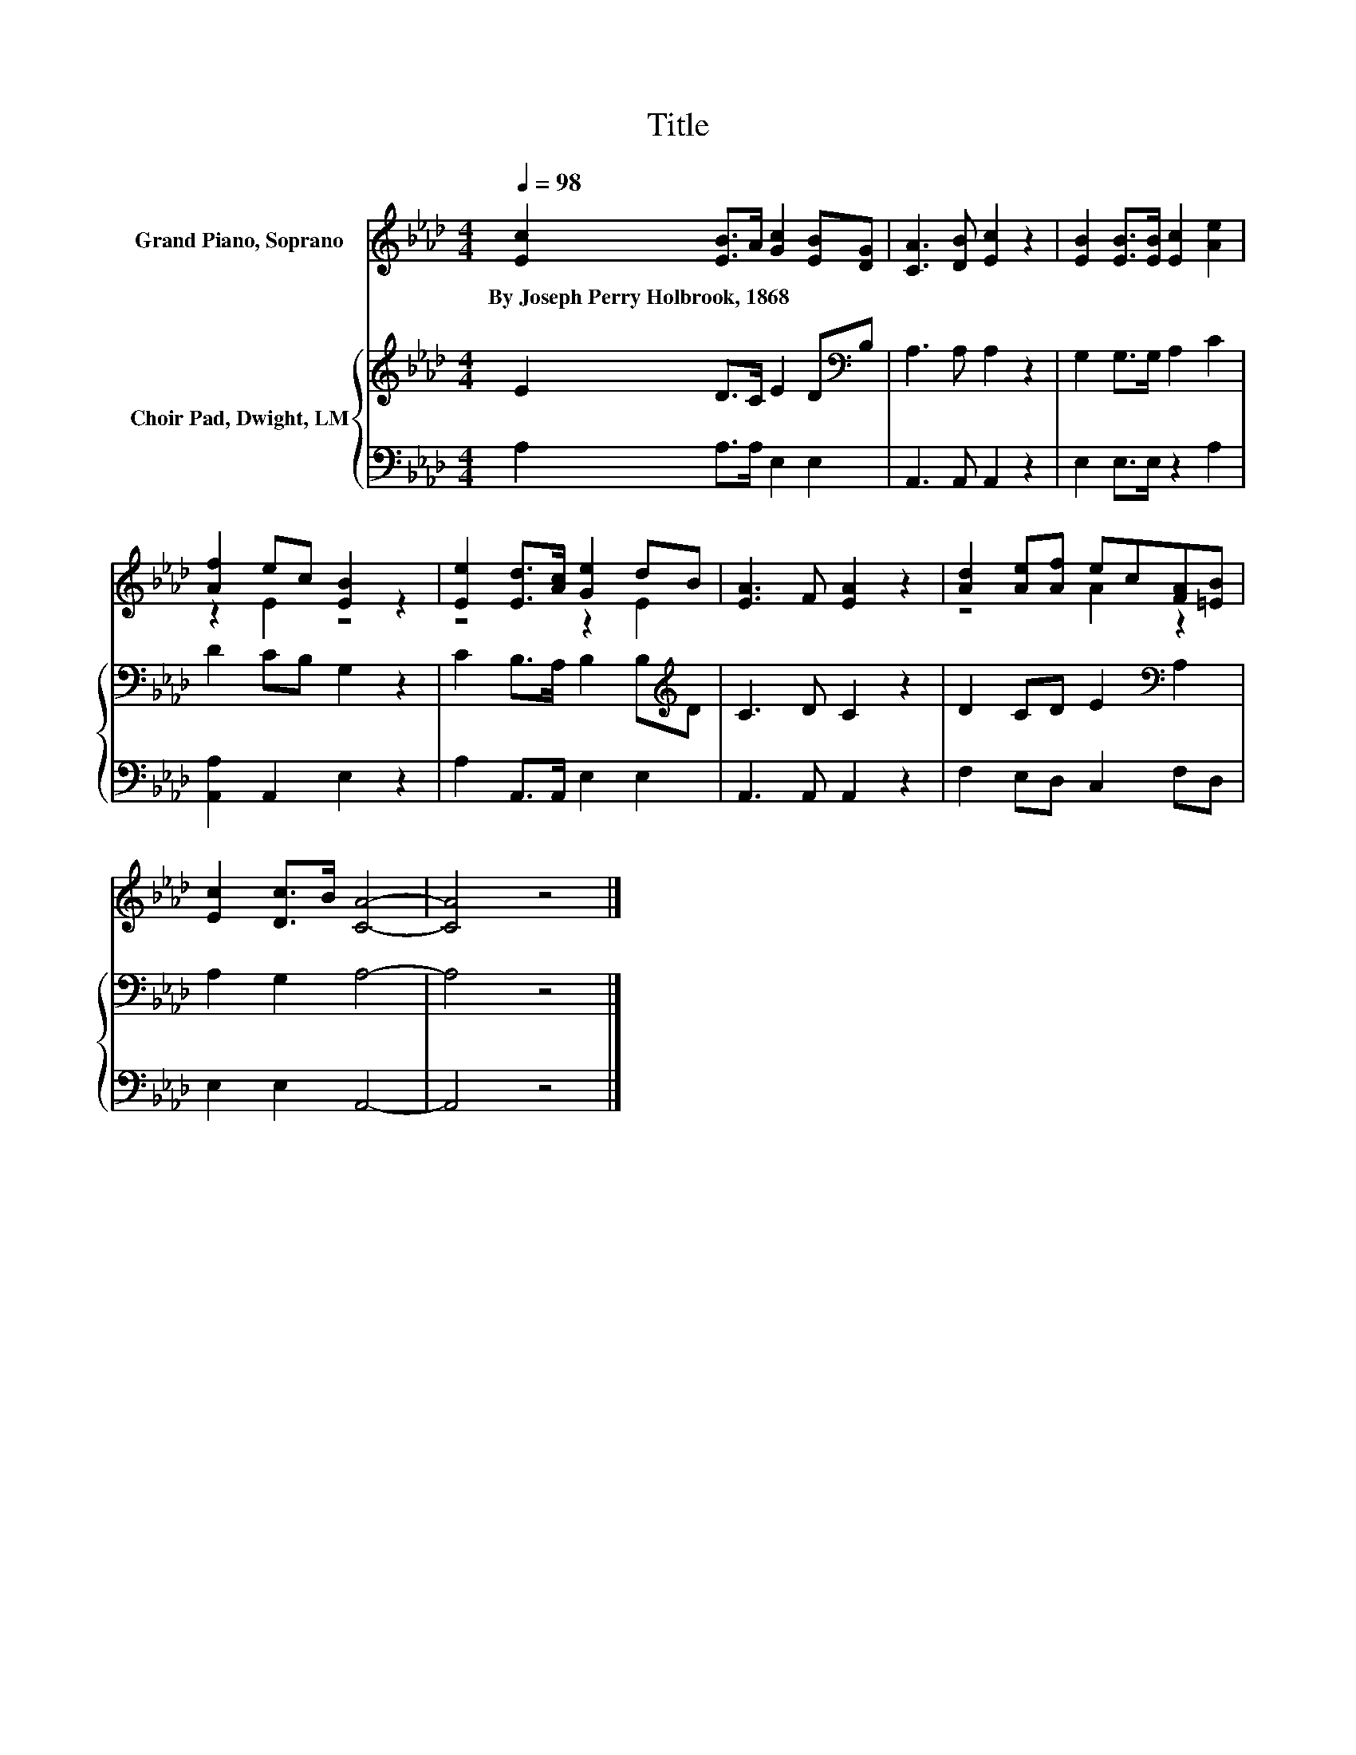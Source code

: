 X:1
T:Title
%%score ( 1 2 ) { 3 | 4 }
L:1/8
Q:1/4=98
M:4/4
K:Ab
V:1 treble nm="Grand Piano, Soprano"
V:2 treble 
V:3 treble nm="Choir Pad, Dwight, LM"
V:4 bass 
V:1
 [Ec]2 [EB]>A [Gc]2 [EB][DG] | [CA]3 [DB] [Ec]2 z2 | [EB]2 [EB]>[EB] [Ec]2 [Ae]2 | %3
w: By~Joseph~Perry~Holbrook,~1868 * * * * *|||
 [Af]2 ec [EB]2 z2 | [Ee]2 [Ed]>[Ac] [Ge]2 dB | [EA]3 F [EA]2 z2 | [Ad]2 [Ae][Af] ec[FA][=EB] | %7
w: ||||
 [Ec]2 [Dc]>B [CA]4- | [CA]4 z4 |] %9
w: ||
V:2
 x8 | x8 | x8 | z2 E2 z4 | z4 z2 E2 | x8 | z4 A2 z2 | x8 | x8 |] %9
V:3
 E2 D>C E2 D[K:bass]B, | A,3 A, A,2 z2 | G,2 G,>G, A,2 C2 | D2 CB, G,2 z2 | %4
 C2 B,>A, B,2 B,[K:treble]D | C3 D C2 z2 | D2 CD E2[K:bass] A,2 | A,2 G,2 A,4- | A,4 z4 |] %9
V:4
 A,2 A,>A, E,2 E,2 | A,,3 A,, A,,2 z2 | E,2 E,>E, z2 A,2 | [A,,A,]2 A,,2 E,2 z2 | %4
 A,2 A,,>A,, E,2 E,2 | A,,3 A,, A,,2 z2 | F,2 E,D, C,2 F,D, | E,2 E,2 A,,4- | A,,4 z4 |] %9

